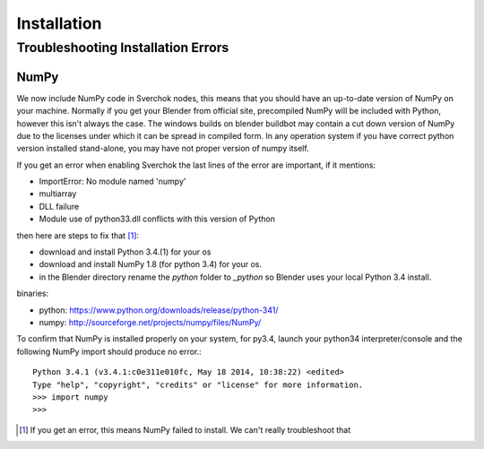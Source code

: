 ************
Installation
************

Troubleshooting Installation Errors
===================================

NumPy
-----

We now include NumPy code in Sverchok nodes, this means that you should have
an up-to-date version of NumPy on your machine. Normally if you get your Blender
from official site, precompiled NumPy will be included with Python, however this
isn't always the case. The windows builds on blender buildbot may contain 
a cut down version of NumPy due to the licenses under which it can be spread
in compiled form. In any operation system if you have correct python version 
installed stand-alone, you may have not proper version of numpy itself.

If you get an error when enabling Sverchok the last lines of the error
are important, if it mentions:

-  ImportError: No module named 'numpy'
-  multiarray
-  DLL failure
-  Module use of python33.dll conflicts with this version of Python

then here are steps to fix that [#]_:

- download and install Python 3.4.(1) for your os
- download and install NumPy 1.8 (for python 3.4) for your os.
- in the Blender directory rename the `python` folder to `_python` so
  Blender uses your local Python 3.4 install.

binaries:

- python: https://www.python.org/downloads/release/python-341/
- numpy: http://sourceforge.net/projects/numpy/files/NumPy/

To confirm that NumPy is installed properly on your system, for py3.4,
launch your python34 interpreter/console and the following NumPy
import should produce no error.::

    Python 3.4.1 (v3.4.1:c0e311e010fc, May 18 2014, 10:38:22) <edited>
    Type "help", "copyright", "credits" or "license" for more information.
    >>> import numpy
    >>>

.. [#] If you get an error, this means NumPy failed to install. We can't really troubleshoot that
